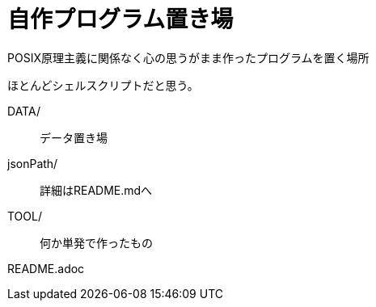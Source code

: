 # 自作プログラム置き場

POSIX原理主義に関係なく心の思うがまま作ったプログラムを置く場所

ほとんどシェルスクリプトだと思う。

DATA/ ::
データ置き場

jsonPath/ ::
詳細はREADME.mdへ

TOOL/ ::
何か単発で作ったもの

README.adoc ::

